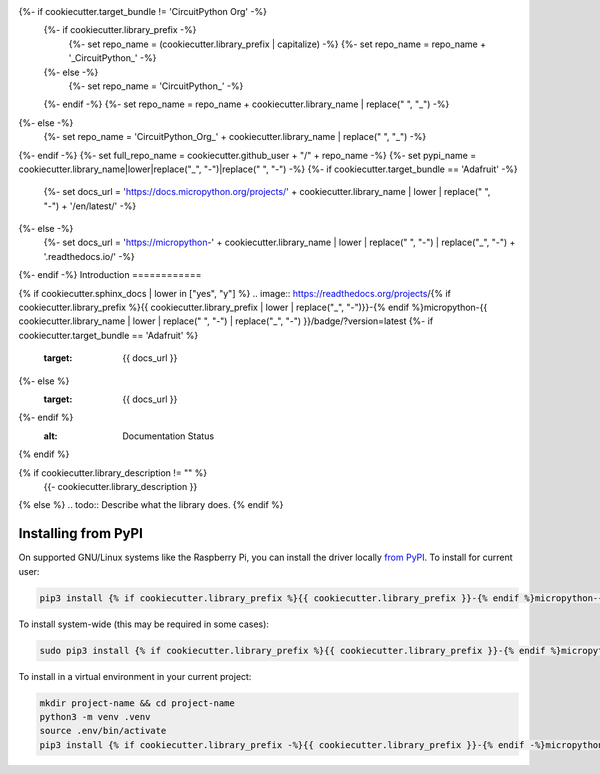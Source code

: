 {%- if cookiecutter.target_bundle != 'CircuitPython Org' -%}
    {%- if cookiecutter.library_prefix -%}
        {%- set repo_name = (cookiecutter.library_prefix | capitalize) -%}
        {%- set repo_name = repo_name + '_CircuitPython_' -%}
    {%- else -%}
        {%- set repo_name = 'CircuitPython_' -%}
    {%- endif -%}
    {%- set repo_name = repo_name + cookiecutter.library_name | replace(" ", "_") -%}
{%- else -%}
    {%- set repo_name = 'CircuitPython_Org_' + cookiecutter.library_name | replace(" ", "_") -%}
{%- endif -%}
{%- set full_repo_name = cookiecutter.github_user + "/" + repo_name -%}
{%- set pypi_name = cookiecutter.library_name|lower|replace("_", "-")|replace(" ", "-") -%}
{%- if cookiecutter.target_bundle == 'Adafruit' -%}
    {%- set docs_url = 'https://docs.micropython.org/projects/' + cookiecutter.library_name | lower | replace(" ", "-") + '/en/latest/' -%}
{%- else -%}
    {%- set docs_url = 'https://micropython-' + cookiecutter.library_name | lower | replace(" ", "-") | replace("_", "-") + '.readthedocs.io/' -%}
{%- endif -%}
Introduction
============

{% if cookiecutter.sphinx_docs | lower in ["yes", "y"] %}
.. image:: https://readthedocs.org/projects/{% if cookiecutter.library_prefix %}{{ cookiecutter.library_prefix | lower | replace("_", "-")}}-{% endif %}micropython-{{ cookiecutter.library_name | lower | replace(" ", "-") | replace("_", "-") }}/badge/?version=latest
{%- if cookiecutter.target_bundle == 'Adafruit' %}
    :target: {{ docs_url }}
{%- else %}
    :target: {{ docs_url }}
{%- endif %}
    :alt: Documentation Status
{% endif %}

.. image:: https://img.shields.io/badge/code%20style-black-000000.svg
    :target: https://github.com/psf/black
    :alt: Code Style: Black

{% if cookiecutter.library_description != "" %}
    {{- cookiecutter.library_description }}
{% else %}
.. todo:: Describe what the library does.
{% endif %}


Installing from PyPI
=====================

On supported GNU/Linux systems like the Raspberry Pi, you can install the driver locally `from
PyPI <https://pypi.org/project/{%- if cookiecutter.library_prefix -%}{{ cookiecutter.library_prefix }}-{%- endif -%}micropython-{{ pypi_name }}/>`_.
To install for current user:

.. code-block:: shell

    pip3 install {% if cookiecutter.library_prefix %}{{ cookiecutter.library_prefix }}-{% endif %}micropython-{{ pypi_name }}

To install system-wide (this may be required in some cases):

.. code-block:: shell

    sudo pip3 install {% if cookiecutter.library_prefix %}{{ cookiecutter.library_prefix }}-{% endif %}micropython-{{ pypi_name }}

To install in a virtual environment in your current project:

.. code-block:: shell

    mkdir project-name && cd project-name
    python3 -m venv .venv
    source .env/bin/activate
    pip3 install {% if cookiecutter.library_prefix -%}{{ cookiecutter.library_prefix }}-{% endif -%}micropython-{{ pypi_name }}

